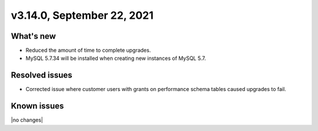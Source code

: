 .. version-3.14.0-release-notes:

v3.14.0, September 22, 2021
-------------------------

What's new
~~~~~~~~~~

-  Reduced the amount of time to complete upgrades.

-  MySQL 5.7.34 will be installed when creating new instances of MySQL 5.7.

Resolved issues
~~~~~~~~~~~~~~~

-  Corrected issue where customer users with grants on performance schema tables caused upgrades to fail.

Known issues
~~~~~~~~~~~~

|no changes|
